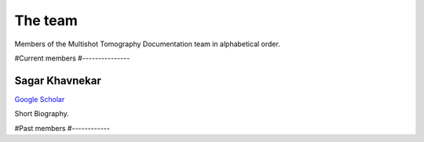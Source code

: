 The team
========

Members of the Multishot Tomography Documentation team in alphabetical order.


#Current members
#---------------


Sagar Khavnekar
^^^^^^^^^^^^^^^

`Google Scholar <https://scholar.google.com/citations?user=KYEJ7WkAAAAJ&hl=en&oi=ao>`__

Short Biography.

#Past members
#------------

